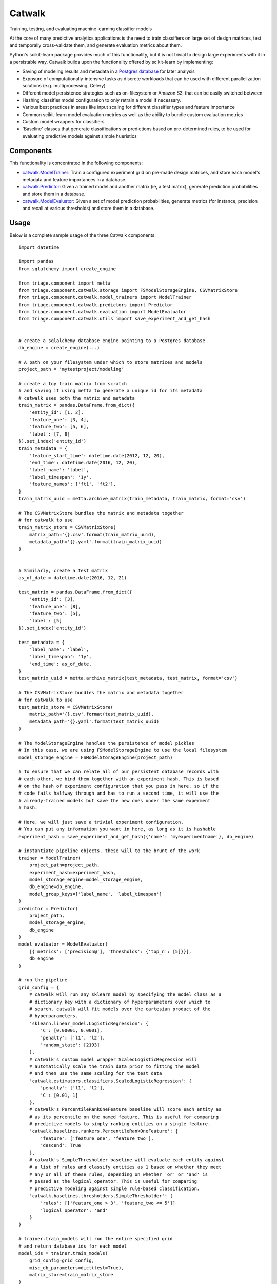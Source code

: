 =======
Catwalk
=======

Training, testing, and evaluating machine learning classifier models

At the core of many predictive analytics applications is the need to train classifiers on large set of design matrices, test and temporally cross-validate them, and generate evaluation metrics about them.

Python's scikit-learn package provides much of this functionality, but it is not trivial to design large experiments with it in a persistable way. Catwalk builds upon the functionality offered by scikit-learn by implementing:

- Saving of modeling results and metadata in a `Postgres database <https://github.com/dssg/results-schema>`_ for later analysis
- Exposure of computationally-intensive tasks as discrete workloads that can be used with different parallelization solutions (e.g. multiprocessing, Celery)
- Different model persistence strategies such as on-filesystem or Amazon S3, that can be easily switched between
- Hashing classifier model configuration to only retrain a model if necessary.
- Various best practices in areas like input scaling for different classifier types and feature importance
- Common scikit-learn model evaluation metrics as well as the ability to bundle custom evaluation metrics
- Custom model wrappers for classifiers
- 'Baseline' classes that generate classifications or predictions based on pre-determined rules, to be used for evaluating predictive models against simple hueristics

Components
----------

This functionality is concentrated in the following components:

- `catwalk.ModelTrainer <src/triage/component/catwalk/model_trainers.py>`_: Train a configured experiment grid on pre-made design matrices, and store each model's metadata and feature importances in a database.
- `catwalk.Predictor <src/triage/component/catwalk/predictors.py>`_: Given a trained model and another matrix (ie, a test matrix), generate prediction probabilities and store them in a database.
- `catwalk.ModelEvaluator <src/triage/component/catwalk/evaluation.py>`_: Given a set of model prediction probabilities, generate metrics (for instance, precision and recall at various thresholds) and store them in a database.

Usage
-----

Below is a complete sample usage of the three Catwalk components::

    import datetime

    import pandas
    from sqlalchemy import create_engine

    from triage.component import metta
    from triage.component.catwalk.storage import FSModelStorageEngine, CSVMatrixStore
    from triage.component.catwalk.model_trainers import ModelTrainer
    from triage.component.catwalk.predictors import Predictor
    from triage.component.catwalk.evaluation import ModelEvaluator
    from triage.component.catwalk.utils import save_experiment_and_get_hash


    # create a sqlalchemy database engine pointing to a Postgres database
    db_engine = create_engine(...)

    # A path on your filesystem under which to store matrices and models
    project_path = 'mytestproject/modeling'

    # create a toy train matrix from scratch
    # and saving it using metta to generate a unique id for its metadata
    # catwalk uses both the matrix and metadata
    train_matrix = pandas.DataFrame.from_dict({
        'entity_id': [1, 2],
        'feature_one': [3, 4],
        'feature_two': [5, 6],
        'label': [7, 8]
    }).set_index('entity_id')
    train_metadata = {
        'feature_start_time': datetime.date(2012, 12, 20),
        'end_time': datetime.date(2016, 12, 20),
        'label_name': 'label',
        'label_timespan': '1y',
        'feature_names': ['ft1', 'ft2'],
    }
    train_matrix_uuid = metta.archive_matrix(train_metadata, train_matrix, format='csv')

    # The CSVMatrixStore bundles the matrix and metadata together
    # for catwalk to use
    train_matrix_store = CSVMatrixStore(
        matrix_path='{}.csv'.format(train_matrix_uuid),
        metadata_path='{}.yaml'.format(train_matrix_uuid)
    )


    # Similarly, create a test matrix
    as_of_date = datetime.date(2016, 12, 21)

    test_matrix = pandas.DataFrame.from_dict({
        'entity_id': [3],
        'feature_one': [8],
        'feature_two': [5],
        'label': [5]
    }).set_index('entity_id')

    test_metadata = {
        'label_name': 'label',
        'label_timespan': '1y',
        'end_time': as_of_date,
    }
    test_matrix_uuid = metta.archive_matrix(test_metadata, test_matrix, format='csv')

    # The CSVMatrixStore bundles the matrix and metadata together
    # for catwalk to use
    test_matrix_store = CSVMatrixStore(
        matrix_path='{}.csv'.format(test_matrix_uuid),
        metadata_path='{}.yaml'.format(test_matrix_uuid)
    )

    # The ModelStorageEngine handles the persistence of model pickles
    # In this case, we are using FSModelStorageEngine to use the local filesystem
    model_storage_engine = FSModelStorageEngine(project_path)

    # To ensure that we can relate all of our persistent database records with
    # each other, we bind them together with an experiment hash. This is based
    # on the hash of experiment configuration that you pass in here, so if the
    # code fails halfway through and has to run a second time, it will use the
    # already-trained models but save the new ones under the same experment
    # hash.

    # Here, we will just save a trivial experiment configuration.
    # You can put any information you want in here, as long as it is hashable
    experiment_hash = save_experiment_and_get_hash({'name': 'myexperimentname'}, db_engine)

    # instantiate pipeline objects. these will to the brunt of the work
    trainer = ModelTrainer(
        project_path=project_path,
        experiment_hash=experiment_hash,
        model_storage_engine=model_storage_engine,
        db_engine=db_engine,
        model_group_keys=['label_name', 'label_timespan']
    )
    predictor = Predictor(
        project_path,
        model_storage_engine,
        db_engine
    )
    model_evaluator = ModelEvaluator(
        [{'metrics': ['precision@'], 'thresholds': {'top_n': [5]}}],
        db_engine
    )

    # run the pipeline
    grid_config = {
        # catwalk will run any sklearn model by specifying the model class as a
        # dictionary key with a dictionary of hyperparameters over which to
        # search. catwalk will fit models over the cartesian product of the
        # hyperparameters.
        'sklearn.linear_model.LogisticRegression': {
            'C': [0.00001, 0.0001],
            'penalty': ['l1', 'l2'],
            'random_state': [2193]
        },
        # catwalk's custom model wrapper ScaledLogisticRegression will
        # automatically scale the train data prior to fitting the model
        # and then use the same scaling for the test data
        'catwalk.estimators.classifiers.ScaledLogisticRegression': {
            'penalty': ['l1', 'l2'],
            'C': [0.01, 1]
        },
        # catwalk's PercentileRankOneFeature baseline will score each entity as
        # as its percentile on the named feature. This is useful for comparing
        # predictive models to simply ranking entities on a single feature.
        'catwalk.baselines.rankers.PercentileRankOneFeature': {
            'feature': ['feature_one', 'feature_two'],
            'descend': True
        },
        # catwalk's SimpleThresholder baseline will evaluate each entity against
        # a list of rules and classify entities as 1 based on whether they meet
        # any or all of these rules, depending on whether 'or' or 'and' is
        # passed as the logical_operator. This is useful for comparing
        # predictive modeling against simple rule-based classification.
        'catwalk.baselines.thresholders.SimpleThresholder': {
            'rules': [['feature_one > 3', 'feature_two <= 5']]
            'logical_operator': 'and'
        }
    }

    # trainer.train_models will run the entire specified grid
    # and return database ids for each model
    model_ids = trainer.train_models(
        grid_config=grid_config,
        misc_db_parameters=dict(test=True),
        matrix_store=train_matrix_store
    )

    for model_id in model_ids:
        predictions_proba = predictor.predict(
            model_id=model_id,
            matrix_store=test_matrix_store,
            misc_db_parameters=dict(),
            train_matrix_columns=['feature_one', 'feature_two']
        )

        model_evaluator.evaluate(
            predictions_proba=predictions_proba,
            labels=test_store.labels(),
            model_id=model_id,
            evaluation_start_time=as_of_date,
            evaluation_end_time=as_of_date,
            as_of_date_frequency='6month'
        )

After running the above code, results will be stored in your Postgres database in `this structure <https://github.com/dssg/results-schema/blob/master/results_schema/schema.py>`_.

In addition to being usable on the design matrices of your current project, Catwalk's functionality is used in `triage <https://github.com/dssg/triage>`_ as a part of an entire modeling experiment that incorporates earlier tasks like feature generation and matrix building.
